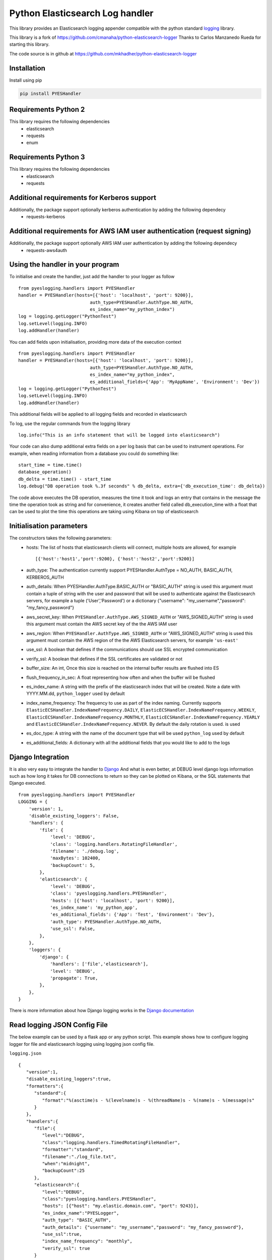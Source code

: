 Python Elasticsearch Log handler
********************************
This library provides an Elasticsearch logging appender compatible with the python standard `logging <https://docs.python.org/2/library/logging.html>`_ library.

This library is a fork of `https://github.com/cmanaha/python-elasticsearch-logger <https://github.com/cmanaha/python-elasticsearch-logger>`_ Thanks to Carlos Manzanedo Rueda for starting this library.

The code source is in github at `https://github.com/mkhadher/python-elasticsearch-logger <https://github.com/mkhadher/python-elasticsearch-logger>`_

Installation
============
Install using pip

.. code-block::

    pip install PYESHandler

Requirements Python 2
=====================
This library requires the following dependencies
 - elasticsearch
 - requests
 - enum

Requirements Python 3
=====================
This library requires the following dependencies
 - elasticsearch
 - requests

Additional requirements for Kerberos support
============================================
Additionally, the package support optionally kerberos authentication by adding the following dependecy
 - requests-kerberos

Additional requirements for AWS IAM user authentication (request signing)
=========================================================================
Additionally, the package support optionally AWS IAM user authentication by adding the following dependecy
 - requests-aws4auth

Using the handler in  your program
==================================
To initialise and create the handler, just add the handler to your logger as follow ::

    from pyeslogging.handlers import PYESHandler
    handler = PYESHandler(hosts=[{'host': 'localhost', 'port': 9200}],
                               auth_type=PYESHandler.AuthType.NO_AUTH,
                               es_index_name="my_python_index")
    log = logging.getLogger("PythonTest")
    log.setLevel(logging.INFO)
    log.addHandler(handler)

You can add fields upon initialisation, providing more data of the execution context ::

    from pyeslogging.handlers import PYESHandler
    handler = PYESHandler(hosts=[{'host': 'localhost', 'port': 9200}],
                               auth_type=PYESHandler.AuthType.NO_AUTH,
                               es_index_name="my_python_index",
                               es_additional_fields={'App': 'MyAppName', 'Environment': 'Dev'})
    log = logging.getLogger("PythonTest")
    log.setLevel(logging.INFO)
    log.addHandler(handler)

This additional fields will be applied to all logging fields and recorded in elasticsearch

To log, use the regular commands from the logging library ::

    log.info("This is an info statement that will be logged into elasticsearch")

Your code can also dump additional extra fields on a per log basis that can be used to instrument
operations. For example, when reading information from a database you could do something like::

    start_time = time.time()
    database_operation()
    db_delta = time.time() - start_time
    log.debug("DB operation took %.3f seconds" % db_delta, extra={'db_execution_time': db_delta})

The code above executes the DB operation, measures the time it took and logs an entry that contains
in the message the time the operation took as string and for convenience, it creates another field
called db_execution_time with a float that can be used to plot the time this operations are taking using
Kibana on top of elasticsearch

Initialisation parameters
=========================
The constructors takes the following parameters:
 - hosts:  The list of hosts that elasticsearch clients will connect, multiple hosts are allowed, for example ::

    [{'host':'host1','port':9200}, {'host':'host2','port':9200}]


 - auth_type: The authentication currently support PYESHandler.AuthType = NO_AUTH, BASIC_AUTH, KERBEROS_AUTH
 - auth_details: When PYESHandler.AuthType.BASIC_AUTH or "BASIC_AUTH" string is used this argument must contain a tuple of string with the user and password that will be used to authenticate against the Elasticsearch servers, for example a tuple  ('User','Password') or a dictionary {"username": "my_username","password": "my_fancy_password"}
 - aws_secret_key: When ``PYESHandler.AuthType.AWS_SIGNED_AUTH`` or "AWS_SIGNED_AUTH" string is used this argument must contain the AWS secret key of the  the AWS IAM user
 - aws_region: When ``PYESHandler.AuthType.AWS_SIGNED_AUTH`` or "AWS_SIGNED_AUTH" string is used this argument must contain the AWS region of the  the AWS Elasticsearch servers, for example ``'us-east'``
 - use_ssl: A boolean that defines if the communications should use SSL encrypted communication
 - verify_ssl: A boolean that defines if the SSL certificates are validated or not
 - buffer_size: An int, Once this size is reached on the internal buffer results are flushed into ES
 - flush_frequency_in_sec: A float representing how often and when the buffer will be flushed
 - es_index_name: A string with the prefix of the elasticsearch index that will be created. Note a date with
   YYYY.MM.dd, ``python_logger`` used by default
 - index_name_frequency: The frequency to use as part of the index naming. Currently supports
   ``ElasticECSHandler.IndexNameFrequency.DAILY``, ``ElasticECSHandler.IndexNameFrequency.WEEKLY``,
   ``ElasticECSHandler.IndexNameFrequency.MONTHLY``, ``ElasticECSHandler.IndexNameFrequency.YEARLY`` and
   ``ElasticECSHandler.IndexNameFrequency.NEVER``. By default the daily rotation is used.
   is used
 - es_doc_type: A string with the name of the document type that will be used ``python_log`` used by default
 - es_additional_fields: A dictionary with all the additional fields that you would like to add to the logs

Django Integration
==================
It is also very easy to integrate the handler to `Django <https://www.djangoproject.com/>`_ And what is even
better, at DEBUG level django logs information such as how long it takes for DB connections to return so
they can be plotted on Kibana, or the SQL statements that Django executed. ::

    from pyeslogging.handlers import PYESHandler
    LOGGING = {
        'version': 1,
        'disable_existing_loggers': False,
        'handlers': {
            'file': {
                'level': 'DEBUG',
                'class': 'logging.handlers.RotatingFileHandler',
                'filename': './debug.log',
                'maxBytes': 102400,
                'backupCount': 5,
            },
            'elasticsearch': {
                'level': 'DEBUG',
                'class': 'pyeslogging.handlers.PYESHandler',
                'hosts': [{'host': 'localhost', 'port': 9200}],
                'es_index_name': 'my_python_app',
                'es_additional_fields': {'App': 'Test', 'Environment': 'Dev'},
                'auth_type': PYESHandler.AuthType.NO_AUTH,
                'use_ssl': False,
            },
        },
        'loggers': {
            'django': {
                'handlers': ['file','elasticsearch'],
                'level': 'DEBUG',
                'propagate': True,
            },
        },
    }

There is more information about how Django logging works in the
`Django documentation <https://docs.djangoproject.com/en/1.9/topics/logging//>`_

Read logging JSON Config File
=============================
The below example can be used by a flask app or any python script. This example shows how to configure logging logger for file and elasticsearch logging using logging json config file.

``logging.json`` ::

    {
       "version":1,
       "disable_existing_loggers":true,
       "formatters":{
          "standard":{
             "format":"%(asctime)s - %(levelname)s - %(threadName)s - %(name)s - %(message)s"
          }
       },
       "handlers":{
          "file":{
             "level":"DEBUG",
             "class":"logging.handlers.TimedRotatingFileHandler",
             "formatter":"standard",
             "filename":"./log_file.txt",
             "when":"midnight",
             "backupCount":25
          },
          "elasticsearch":{
             "level":"DEBUG",
             "class":"pyeslogging.handlers.PYESHandler",
             "hosts": [{"host": "my.elastic.domain.com", "port": 9243}],
             "es_index_name":"PYESLogger",
             "auth_type": "BASIC_AUTH",
             "auth_details": {"username": "my_username","password": "my_fancy_password"},
             "use_ssl":true,
             "index_name_frequency": "monthly",
             "verify_ssl": true
          }
       },
       "root":{
          "handlers":[
             "file",
             "elasticsearch"
          ],
          "level":"DEBUG",
          "propagate":false
       }
    }

``app.py`` ::

    import logging
    import logging.config
    from pyeslogging.handlers import PYESHandler
    import json

    # Define logging.json path
    with open("C:\App\logging.json") as read_file:
        loggingConfigDir = json.load(read_file)
    logging.config.dictConfig(loggingConfigDir)
    logger = logging.getLogger('root')
    logger.info("Hello World !")

Building the sources & Testing
------------------------------
To create the package follow the standard python setup.py to compile.
To test, just execute the python tests within the test folder

Why using an appender rather than logstash or beats
---------------------------------------------------
In some cases is quite useful to provide all the information available within the LogRecords as it contains
things such as exception information, the method, file, log line where the log was generated.


The same functionality can be implemented in many other different ways. For example, consider the integration
using `SysLogHandler <https://docs.python.org/3/library/logging.handlers.html#sysloghandler>`_ and
`logstash syslog plugin <https://www.elastic.co/guide/en/logstash/current/plugins-inputs-syslog.html>`_.


Contributing back
-----------------
Feel free to use this as is or even better, feel free to fork and send your pull requests over.

